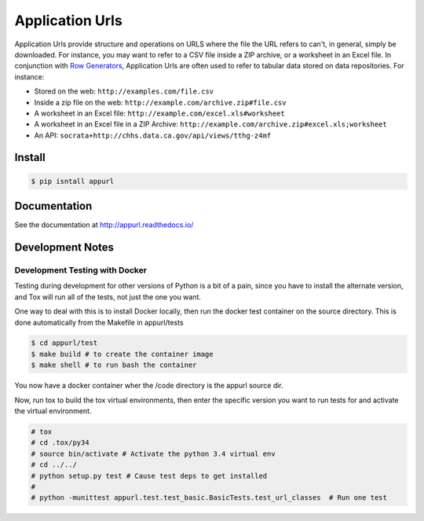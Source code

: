Application Urls
****************

.. image:: https://travis-ci.org/CivicKnowledge/appurl.svg?branch=master
    :target: https://travis-ci.org/CivicKnowledge/appurl

Application Urls provide structure and operations on URLS where the file the
URL refers to can't, in general, simply be downloaded. For instance, you may
want to refer to a CSV file inside a ZIP archive, or a worksheet in an Excel
file. In conjunction with `Row Generators
<https://github.com/CivicKnowledge/rowgenerators>`_, Application Urls are often
used to refer to tabular data stored on data repositories. For instance:

-  Stored on the web: ``http://examples.com/file.csv``
-  Inside a zip file on the web: ``http://example.com/archive.zip#file.csv``
-  A worksheet in an Excel file: ``http://example.com/excel.xls#worksheet``
-  A worksheet in an Excel file in a ZIP Archive:
   ``http://example.com/archive.zip#excel.xls;worksheet``
-  An API: ``socrata+http://chhs.data.ca.gov/api/views/tthg-z4mf``


Install
=======

.. code-block:: bash

    $ pip isntall appurl

Documentation
=============

See the documentation at http://appurl.readthedocs.io/

Development Notes
=================

Development Testing with Docker
+++++++++++++++++++++++++++++++

Testing during development for other versions of Python is a bit of a pain, since you have
to install the alternate version, and Tox will run all of the tests, not just the one you want.

One way to deal with this is to install Docker locally, then run the docker test container
on the source directory. This is done automatically from the Makefile in appurl/tests


.. code-block:: bash

    $ cd appurl/test
    $ make build # to create the container image
    $ make shell # to run bash the container

You now have a docker container wher the /code directory is the appurl source dir.

Now, run tox to build the tox virtual environments, then enter the specific version you want to
run tests for and activate the virtual environment.

.. code-block:: bash

    # tox
    # cd .tox/py34
    # source bin/activate # Activate the python 3.4 virtual env
    # cd ../../
    # python setup.py test # Cause test deps to get installed
    #
    # python -munittest appurl.test.test_basic.BasicTests.test_url_classes  # Run one test





